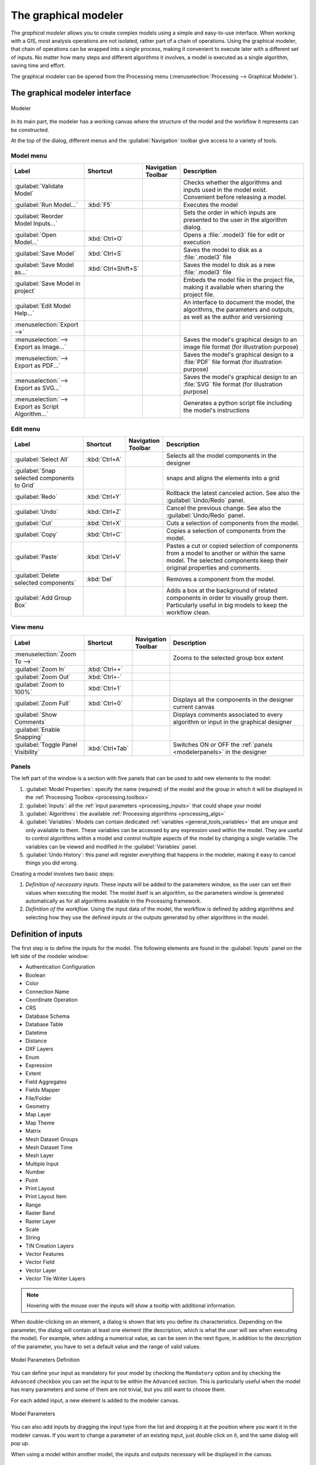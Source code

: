 .. _`processing.modeler`:

The graphical modeler
=====================

.. only:: html

   .. contents::
      :local:

The *graphical modeler* allows you to create complex models using
a simple and easy-to-use interface.
When working with a GIS, most analysis operations are not
isolated, rather part of a chain of operations.
Using the graphical modeler, that chain of operations can be wrapped
into a single process, making it convenient to execute later with a
different set of inputs.
No matter how many steps and different algorithms it involves, a
model is executed as a single algorithm, saving time and effort.

The graphical modeler can be opened from the Processing menu
(:menuselection:`Processing --> Graphical Modeler`).

The graphical modeler interface
-------------------------------

.. _figure_modeler:

.. figure:: img/modeler_canvas.png
   :align: center

   Modeler

In its main part, the modeler has a working canvas where the structure
of the model and the workflow it represents can be constructed.

At the top of the dialog, different menus and the :guilabel:`Navigation`
toolbar give access to a variety of tools.

Model menu
..........

.. list-table::
   :header-rows: 1
   :widths: 25 12 12 50

   * - Label
     - Shortcut
     - Navigation Toolbar
     - Description
   * - |success| :guilabel:`Validate Model`
     -
     -
     - Checks whether the algorithms and inputs used in the model exist.
       Convenient before releasing a model.
   * - |play| :guilabel:`Run Model...`
     - :kbd:`F5`
     - |checkbox|
     - Executes the model
   * - :guilabel:`Reorder Model Inputs...`
     -
     -
     - Sets the order in which inputs are presented to the user in the algorithm dialog.
   * - |fileOpen| :guilabel:`Open Model...`
     - :kbd:`Ctrl+O`
     - |checkbox|
     - Opens a :file:`.model3` file for edit or execution
   * - |fileSave| :guilabel:`Save Model`
     - :kbd:`Ctrl+S`
     - |checkbox|
     - Saves the model to disk as a :file:`.model3` file
   * - |fileSaveAs| :guilabel:`Save Model as...`
     - :kbd:`Ctrl+Shift+S`
     - |checkbox|
     - Saves the model to disk as a new :file:`.model3` file
   * - |fileSave| :guilabel:`Save Model in project`
     -
     - |checkbox|
     - Embeds the model file in the project file, making it available when sharing the project file.
   * - |helpContents| :guilabel:`Edit Model Help...`
     -
     - |checkbox|
     - An interface to document the model, the algorithms, the parameters and outputs,
       as well as the author and versioning
   * - :menuselection:`Export -->`
     -
     -
     -
   * - |saveMapAsImage| :menuselection:`--> Export as Image...`
     -
     - |checkbox|
     - Saves the model's graphical design to an image file format (for illustration purpose)
   * - |saveAsPDF|:menuselection:`--> Export as PDF...`
     -
     -
     - Saves the model's graphical design to a :file:`PDF` file format (for illustration purpose)
   * - |saveAsSVG|:menuselection:`--> Export as SVG...`
     -
     -
     - Saves the model's graphical design to an :file:`SVG` file format (for illustration purpose)
   * - |fileSave|:menuselection:`--> Export as Script Algorithm...`
     -
     - |checkbox|
     - Generates a python script file including the model's instructions

Edit menu
.........

.. list-table::
   :header-rows: 1
   :widths: 25 12 12 50

   * - Label
     - Shortcut
     - Navigation Toolbar
     - Description
   * - |selectAll| :guilabel:`Select All`
     - :kbd:`Ctrl+A`
     -
     - Selects all the model components in the designer
   * - :guilabel:`Snap selected components to Grid`
     -
     -
     - snaps and aligns the elements into a grid
   * - |redo| :guilabel:`Redo`
     - :kbd:`Ctrl+Y`
     - |checkbox|
     - Rollback the latest canceled action. See also the :guilabel:`Undo/Redo` panel.
   * - |undo| :guilabel:`Undo`
     - :kbd:`Ctrl+Z`
     - |checkbox|
     - Cancel the previous change. See also the :guilabel:`Undo/Redo` panel.
   * - |editCut| :guilabel:`Cut`
     - :kbd:`Ctrl+X`
     -
     - Cuts a selection of components from the model.
   * - |editCopy| :guilabel:`Copy`
     - :kbd:`Ctrl+C`
     -
     - Copies a selection of components from the model.
   * - |editPaste| :guilabel:`Paste`
     - :kbd:`Ctrl+V`
     -
     - Pastes a cut or copied selection of components from a model to another
       or within the same model.
       The selected components keep their original properties and comments.
   * - |deleteSelected| :guilabel:`Delete selected components`
     - :kbd:`Del`
     -
     - Removes a component from the model.
   * - :guilabel:`Add Group Box`
     -
     -
     - Adds a box at the background of related components in order to visually
       group them. Particularly useful in big models to keep the workflow clean.

View menu
.........

.. list-table::
   :header-rows: 1
   :widths: 25 12 12 50

   * - Label
     - Shortcut
     - Navigation Toolbar
     - Description
   * - :menuselection:`Zoom To -->`
     -
     -
     - Zooms to the selected group box extent
   * - |zoomIn| :guilabel:`Zoom In`
     - :kbd:`Ctrl++`
     - |checkbox|
     -
   * - |zoomOut| :guilabel:`Zoom Out`
     - :kbd:`Ctrl+-`
     - |checkbox|
     -
   * - |zoomActual| :guilabel:`Zoom to 100%`
     - :kbd:`Ctrl+1`
     - |checkbox|
     -
   * - |zoomFullExtent| :guilabel:`Zoom Full`
     - :kbd:`Ctrl+0`
     - |checkbox|
     - Displays all the components in the designer current canvas
   * - |checkbox| :guilabel:`Show Comments`
     -
     -
     - Displays comments associated to every algorithm or input in the graphical designer
   * - |unchecked| :guilabel:`Enable Snapping`
     -
     -
     -
   * - |unchecked| :guilabel:`Toggle Panel Visibility`
     - :kbd:`Ctrl+Tab`
     -
     - Switches ON or OFF the :ref:`panels <modelerpanels>` in the designer


.. _modelerpanels:

Panels
......

The left part of the window is a section with five panels that can be used
to add new elements to the model:

#. :guilabel:`Model Properties`: specify the name (required) of the model and
   the group in which it will be displayed in the :ref:`Processing Toolbox <processing.toolbox>`
#. :guilabel:`Inputs`: all the :ref:`input parameters <processing_inputs>` that could shape
   your model
#. :guilabel:`Algorithms`: the available :ref:`Processing algorithms <processing_algs>`
#. :guilabel:`Variables`: Models can contain dedicated :ref:`variables
   <general_tools_variables>` that are unique and only available to them.
   These variables can be accessed by any expression used within the model.
   They are useful to control algorithms within a model and control multiple
   aspects of the model by changing a single variable.
   The variables can be viewed and modified in the :guilabel:`Variables` panel.
#. :guilabel:`Undo History`: this panel will register everything that happens in the
   modeler, making it easy to cancel things you did wrong.

Creating a model involves two basic steps:

#. *Definition of necessary inputs*.
   These inputs will be added to the parameters window, so the user
   can set their values when executing the model.
   The model itself is an algorithm, so the parameters window is
   generated automatically as for all algorithms
   available in the Processing framework.
#. *Definition of the workflow*.
   Using the input data of the model, the workflow is defined by
   adding algorithms and selecting how they use the defined inputs
   or the outputs generated by other algorithms in the model.

.. _processing_inputs:

Definition of inputs
--------------------

The first step is to define the inputs for the model.
The following elements are found in the :guilabel:`Inputs` panel on
the left side of the modeler window:

* Authentication Configuration
* Boolean
* Color
* Connection Name
* Coordinate Operation
* CRS
* Database Schema
* Database Table
* Datetime
* Distance
* DXF Layers
* Enum
* Expression
* Extent
* Field Aggregates
* Fields Mapper
* File/Folder
* Geometry
* Map Layer
* Map Theme
* Matrix
* Mesh Dataset Groups
* Mesh Dataset Time
* Mesh Layer
* Multiple Input
* Number
* Point
* Print Layout
* Print Layout Item
* Range
* Raster Band
* Raster Layer
* Scale
* String
* TIN Creation Layers 
* Vector Features
* Vector Field
* Vector Layer
* Vector Tile Writer Layers

.. note:: Hovering with the mouse over the inputs will show a tooltip with 
  additional information.

When double-clicking on an element, a dialog is shown that lets
you define its characteristics.
Depending on the parameter, the dialog will contain at least one
element (the description, which is what the user will see when
executing the model).
For example, when adding a numerical value, as can be seen in the next figure,
in addition to the description of the parameter, you have to set a
default value and the range of valid values.

.. _figure_model_parameter:

.. figure:: img/models_parameters.png
   :align: center

   Model Parameters Definition

You can define your input as mandatory for your model by checking the 
|checkbox| ``Mandatory`` option and by checking the |unchecked| ``Advanced`` 
checkbox you can set the input to be within the ``Advanced`` section. This is 
particularly useful when the model has many parameters and some of them are not
trivial, but you still want to choose them.

For each added input, a new element is added to the modeler canvas.

.. _figure_model_parameter_canvas:

.. figure:: img/models_parameters2.png
   :align: center

   Model Parameters

You can also add inputs by dragging the input type from the list and
dropping it at the position where you want it in the modeler canvas. If you want
to change a parameter of an existing input, just double click on it, and the 
same dialog will pop up.

When using a model within another model, the inputs and outputs necessary will
be displayed in the canvas.

Definition of the workflow
--------------------------

In the following example we will add two inputs and two algorithms. The aim of
the model is to copy the elevation values from a DEM raster layer to a line layer
using the ``Drape`` algorithm,  and then calculate the total ascent of the line
layer using the ``Climb Along Line`` algorithm.

In the :guilabel:`Inputs` tab, choose the two inputs as ``Vector Layer`` for the line and
``Raster Layer`` for the DEM.
We are now ready to add the algorithms to the workflow.

Algorithms can be found in the :guilabel:`Algorithms` panel, grouped
much in the same way as they are in the Processing toolbox. 

.. _figure_model_parameter_inputs:

.. figure:: img/models_parameters3.png
   :align: center

   Model Inputs


To add an algorithm to a model, double-click on its name or drag and
drop it, just like for inputs. As for the inputs you can change the description
of the algorithm and add a comment.
When adding an algorithm, an execution dialog will appear, with a content similar 
to the one found in the execution panel that is shown when executing the
algorithm from the toolbox.
The following picture shows both the ``Drape (set Z value from raster)`` and the
``Climb along line`` algorithm dialogs.

.. _figure_model_parameter_alg:

.. figure:: img/models_parameters4.png
   :align: center

   Model Algorithm parameters


As you can see there are some differences.

You have four choices to define the algorithm **inputs**:

* |integer| ``Value``: allows you to set the parameter from a loaded
  layer in the QGIS project or to browse a layer from a folder
* |expression| ``Pre-calculated Value``: with this option you can open the 
  Expression Builder and define your own expression to fill the parameter. Model
  inputs together with some other layer statistics are available as **variables**
  and are listed at the top of the Search dialog of the Expression Builder
* |processingModel| ``Model Input``: choose this option if the
  parameter comes from an input of the model you have defined. Once clicked, this
  option will list all the suitable inputs for the parameter
* |processing| ``Algorithm Output``: is useful when the input 
  parameter of an algorithm is an output of another algorithm

Algorithm **outputs** have the addditional |processingOutput| ``Model Output``
option that makes the output of the algorithm available in the model. 

If a layer generated by the algorithm is only to be used as input to another
algorithm,  don't edit that text box.

In the following picture you can see the two input parameters defined as 
``Model Input`` and the temporary output layer:

.. figure:: img/models_parameters5.png
   :align: center

   Algorithm Input and Output parameters

In all cases, you will find an additional parameter named
*Dependencies* that is not available when calling the algorithm
from the toolbox.
This parameter allows you to define the order in which algorithms are
executed, by explicitly defining one algorithm as a *parent* of the current
one.
This will force the *parent* algorithm to be executed before the current one.

When you use the output of a previous algorithm as the input of your
algorithm, that implicitly sets the previous algorithm as parent of the
current one (and places the corresponding arrow in the modeler canvas).
However, in some cases an algorithm might depend on another one even if
it does not use any output object from it (for instance, an algorithm
that executes a SQL sentence on a PostGIS database and another one that
imports a layer into that same database).
In that case, just select the previous algorithm in the
*Dependencies* parameter and they will be executed in the correct
order.

Once all the parameters have been assigned valid values, click on
:guilabel:`OK` and the algorithm will be added to the canvas.
It will be linked to the elements in the canvas (algorithms or inputs)
that provide objects that are used as inputs for the algorithm.

Elements can be dragged to a different position on the canvas.
This is useful to make the structure of the model more clear and
intuitive.
You can also resize elements.
This is particularly useful if the description of the input or algorithm is long.

Links between elements are updated automatically and you can see a plus button
at the top and at the bottom of each algorithm. Clicking the button will list
all the inputs and outputs of the algorithm so you can have a quick overview.

You can zoom in and out by using the mouse wheel.

.. _figure_model_model:

.. figure:: img/models_model.png
   :align: center

   A complete model


You can run your algorithm any time by clicking on the |start| button.
In order to use the algorithm from the toolbox, it has to be saved
and the modeler dialog closed, to allow the toolbox to refresh its
contents.

When using the editor to execute a model, any non-default values will be 
saved in the inputs. This means that executing the model at a later time from
the editor will have the dialog prefilled with those values on any subsequent run.

Interacting with the canvas and elements
----------------------------------------

You can use the |zoomIn|, |zoomOut|, |zoomActual| and |zoomFullExtent| buttons
to zoom the modeler canvas. The behavior of the buttons is basically the same
of the main QGIS toolbar. 

The ``Undo History`` panel together with the |undo| and |redo| buttons are 
extremely useful to quickly rollback to a previous situation. The ``Undo History``
panel lists everything you have done when creating the workflow.

You can move or resize many elements at the same time by first selecting them,
dragging the mouse.

If you want to snap the elements while moving them in the canvas you can choose
:menuselection:`View --> Enable Snapping`.

Models can also be validated by using the |success|:guilabel:`Validate Model`
action located in the :menuselection:`Model -->` menu.

The :menuselection:`Edit` menu contains some very useful options to interact with
your model elements:

* |selectAll|:sup:`Select All`: select all elements of the model
* ``Snap Selected Components to Grid``: snap and align the elements into a 
  grid
* |undo|:sup:`Undo`: undo the last action
* |redo|:sup:`Redo`: redo the last action
* |editCut|:sup:`Cut`: cut the selected elements
* |editCopy|:sup:`Copy`: copy the selected elements
* |editPaste|:sup:`Paste`: paste the elements
* |deleteSelected|:sup:`Delete Selected Components`: delete all the selected
  elements from the model
* ``Add Group Box``: add a draggable *box* to the canvas. This feature is very
  useful in big models to group elements in the modeler canvas and to keep the
  workflow clean. For example we might group together all the inputs of the 
  example:


  .. figure:: img/model_group_box.png
     :align: center

     Model Group Box

You can change the name and the color of the boxes.
Group boxes are very useful when used together with
:menuselection:`View --> Zoom To`.
This allows you to zoom to a specific part of the model.

You might want to change the order of the inputs and how they are listed in the
main model dialog. At the bottom of the ``Input`` panel you will find the
``Reorder Model Inputs...`` button and by clicking on it a new dialog pops up
allowing you to change the order of the inputs:

.. figure:: img/model_reorder_inputs.png
   :align: center

   Reorder Model Inputs


Comments can also be added to Inputs or algorithms present in the modeler.
This can be done by going in the :guilabel:`Comment` tab of the item or with
a right-click.

Comments are visible only in the modeler canvas and not in the
final algorithm dialog, they can be hiden by deactivating
:menuselection:`View --> Show Comments`.


Saving and loading models
-------------------------

Use the |fileSave|:sup:`Save model` button to save the current model and the
|fileOpen|:sup:`Open Model` button to open a previously saved model.
Models are saved with the :file:`.model3` extension.
If the model has already been saved from the modeler window,
you will not be prompted for a filename.
Since there is already a file associated with the model, that file
will be used for subsequent saves.

Before saving a model, you have to enter a name and a group for it
in the text boxes in the upper part of the window.

Models saved in the :file:`models` folder (the default folder when you
are prompted for a filename to save the model) will appear in the
toolbox in the corresponding branch.
When the toolbox is invoked, it searches the :file:`models` folder for
files with the :file:`.model3` extension and loads the models they
contain.
Since a model is itself an algorithm, it can be added to the toolbox
just like any other algorithm.

Models can also be saved within the project file using the
|addToProject|:sup:`Save model in project` button.
Models saved using this method won't be written as :file:`.model3` files
on the disk but will be embedded in the project file.

Project models are available in the
|qgsProjectFile|:guilabel:`Project models` menu of the toolbox.

The models folder can be set from the Processing configuration dialog,
under the :guilabel:`Modeler` group.

Models loaded from the :file:`models` folder appear not only in the
toolbox, but also in the algorithms tree in the :guilabel:`Algorithms`
tab of the modeler window.
That means that you can incorporate a model as a part of a bigger model,
just like other algorithms.

Models will show up in the :ref:`Browser <browser_panel>` panel and can be run 
from there.

Exporting a model as an image, PDF or SVG
.........................................

A model can also be exported as an image, SVG or PDF (for illustration
purposes) by clicking |saveMapAsImage|:sup:`Export as image`, 
|saveAsPDF|:sup:`Export as PDF` or |saveAsSVG|:sup:`Export as SVG`.


Editing a model
---------------

You can edit the model you are currently creating, redefining the
workflow and the relationships between the algorithms and inputs that
define the model.

If you right-click on an algorithm in the canvas, you will see a context
menu like the one shown next:

.. _figure_model_right_click:

.. figure:: img/modeler_right_click.png
   :align: center

   Modeler Right Click

Selecting the :guilabel:`Remove` option will cause the selected
algorithm to be removed.
An algorithm can be removed only if there are no other algorithms
depending on it.
That is, if no output from the algorithm is used in a different one as
input.
If you try to remove an algorithm that has others depending on it, a
warning message like the one you can see below will be shown:

.. _figure_cannot_delete_alg:

.. figure:: img/cannot_delete_alg.png
   :align: center

   Cannot Delete Algorithm

Selecting the :guilabel:`Edit...` option will show the parameter dialog
of the algorithm, so you can change the inputs and parameter values.
Not all input elements available in the model will appear as
available inputs.
Layers or values generated at a more advanced step in the workflow
defined by the model will not be available if they cause circular
dependencies.

Select the new values and click on the :guilabel:`OK` button as usual.
The connections between the model elements will change in the modeler
canvas accordingly.

The :guilabel:`Add comment...` allows you to add a comment to the algorithm to
better describe the behavior.

A model can be run partially by deactivating some of its algorithms.
To do it, select the :guilabel:`Deactivate` option in the context menu
that appears when right-clicking on an algorithm element.
The selected algorithm, and all the ones in the model that depend on it
will be displayed in grey and will not be executed as part of the model.

.. _figure_cannot_model_deactivate:

.. figure:: img/deactivated.png
   :align: center

   Model With Deactivated Algorithms

When right-clicking on an algorithm that is not active, you will
see a :guilabel:`Activate` menu option that you can use to reactivate
it.

Editing model help files and meta-information
---------------------------------------------

You can document your models from the modeler itself.
Click on the |processingHelp|:sup:`Edit model help` button, and a 
dialog like the one shown next will appear.

.. _figure_help_edition:

.. figure:: img/help_edition.png
   :align: center

   Editing Help

On the right-hand side, you will see a simple HTML page, created using
the description of the input parameters and outputs of the algorithm,
along with some additional items like a general description of the
model or its author.
The first time you open the help editor, all these descriptions are
empty, but you can edit them using the elements on the left-hand side
of the dialog.
Select an element on the upper part and then write its description in
the text box below.

Model help is saved as part of the model itself.


Exporting a model as a Python script
--------------------------------------

As we will see in a later chapter, Processing algorithms can be called
from the QGIS Python console, and new Processing algorithms can be
created using Python.
A quick way to create such a Python script is to create a model and
then export it as a Python file.

To do so, click on the |saveAsPython|:sup:`Export as Script Algorithm...`
in the modeler canvas or right click on the name of the model in the Processing
Toolbox and choose |saveAsPython|:sup:`Export Model as Python Algorithm...`.


About available algorithms
--------------------------

You might notice that some algorithms that can be executed from the
toolbox do not appear in the list of available algorithms when you are
designing a model.
To be included in a model, an algorithm must have the correct
semantic.
If an algorithm does not have such a well-defined semantic (for
instance, if the number of output layers cannot be known in advance),
then it is not possible to use it within a model, and it will not
appear in the list of algorithms that you can find in the modeler
dialog.
On the other hand some algorithms are specific to the modeler.
Those algorithms are located within the group 'Modeler Tools'.

.. Substitutions definitions - AVOID EDITING PAST THIS LINE
   This will be automatically updated by the find_set_subst.py script.
   If you need to create a new substitution manually,
   please add it also to the substitutions.txt file in the
   source folder.

.. |addToProject| image:: /static/common/mAddToProject.png
   :width: 1.5em
.. |checkbox| image:: /static/common/checkbox.png
   :width: 1.3em
.. |deleteSelected| image:: /static/common/mActionDeleteSelected.png
   :width: 1.5em
.. |editCopy| image:: /static/common/mActionEditCopy.png
   :width: 1.5em
.. |editCut| image:: /static/common/mActionEditCut.png
   :width: 1.5em
.. |editPaste| image:: /static/common/mActionEditPaste.png
   :width: 1.5em
.. |expression| image:: /static/common/mIconExpression.png
   :width: 1.5em
.. |fileOpen| image:: /static/common/mActionFileOpen.png
   :width: 1.5em
.. |fileSave| image:: /static/common/mActionFileSave.png
   :width: 1.5em
.. |fileSaveAs| image:: /static/common/mActionFileSaveAs.png
   :width: 1.5em
.. |helpContents| image:: /static/common/mActionHelpContents.png
   :width: 1.5em
.. |integer| image:: /static/common/mIconFieldInteger.png
   :width: 1.5em
.. |play| image:: /static/common/mActionPlay.png
   :width: 1.5em
.. |processing| image:: /static/common/processingAlgorithm.png
   :width: 1.5em
.. |processingHelp| image:: /static/common/mActionEditHelpContent.png
   :width: 1.5em
.. |processingModel| image:: /static/common/processingModel.png
   :width: 1.5em
.. |processingOutput| image:: /static/common/mIconModelOutput.png
   :width: 1.5em
.. |qgsProjectFile| image:: /static/common/mIconQgsProjectFile.png
   :width: 1.5em
.. |redo| image:: /static/common/mActionRedo.png
   :width: 1.5em
.. |saveAsPDF| image:: /static/common/mActionSaveAsPDF.png
   :width: 1.5em
.. |saveAsPython| image:: /static/common/mActionSaveAsPython.png
   :width: 1.5em
.. |saveAsSVG| image:: /static/common/mActionSaveAsSVG.png
   :width: 1.5em
.. |saveMapAsImage| image:: /static/common/mActionSaveMapAsImage.png
   :width: 1.5em
.. |selectAll| image:: /static/common/mActionSelectAll.png
   :width: 1.5em
.. |start| image:: /static/common/mActionStart.png
   :width: 1.5em
.. |success| image:: /static/common/mIconSuccess.png
   :width: 1em
.. |unchecked| image:: /static/common/checkbox_unchecked.png
   :width: 1.3em
.. |undo| image:: /static/common/mActionUndo.png
   :width: 1.5em
.. |zoomActual| image:: /static/common/mActionZoomActual.png
   :width: 1.5em
.. |zoomFullExtent| image:: /static/common/mActionZoomFullExtent.png
   :width: 1.5em
.. |zoomIn| image:: /static/common/mActionZoomIn.png
   :width: 1.5em
.. |zoomOut| image:: /static/common/mActionZoomOut.png
   :width: 1.5em
